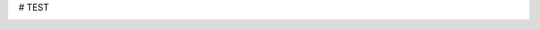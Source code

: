 # TEST 


.. image:: candles.png
   :height: 100px
   :width: 200 px
   :scale: 50 %
   :alt: alternate text
   :align: right
